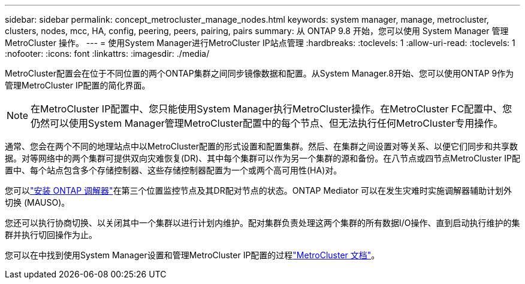 ---
sidebar: sidebar 
permalink: concept_metrocluster_manage_nodes.html 
keywords: system manager, manage, metrocluster, clusters, nodes, mcc, HA, config, peering, peers, pairing, pairs 
summary: 从 ONTAP 9.8 开始，您可以使用 System Manager 管理 MetroCluster 操作。 
---
= 使用System Manager进行MetroCluster IP站点管理
:hardbreaks:
:toclevels: 1
:allow-uri-read: 
:toclevels: 1
:nofooter: 
:icons: font
:linkattrs: 
:imagesdir: ./media/


[role="lead"]
MetroCluster配置会在位于不同位置的两个ONTAP集群之间同步镜像数据和配置。从System Manager.8开始、您可以使用ONTAP 9作为管理MetroCluster IP配置的简化界面。


NOTE: 在MetroCluster IP配置中、您只能使用System Manager执行MetroCluster操作。在MetroCluster FC配置中、您仍然可以使用System Manager管理MetroCluster配置中的每个节点、但无法执行任何MetroCluster专用操作。

通常、您会在两个不同的地理站点中以MetroCluster配置的形式设置和配置集群。然后、在集群之间设置对等关系、以便它们同步和共享数据。对等网络中的两个集群可提供双向灾难恢复(DR)、其中每个集群可以作为另一个集群的源和备份。在八节点或四节点MetroCluster IP配置中、每个站点包含多个存储控制器、这些存储控制器配置为一个或两个高可用性(HA)对。

您可以link:https://docs.netapp.com/us-en/ontap-metrocluster/install-ip/concept_mediator_requirements.html["安装 ONTAP 调解器"^]在第三个位置监控节点及其DR配对节点的状态。ONTAP Mediator 可以在发生灾难时实施调解器辅助计划外切换 (MAUSO)。

您还可以执行协商切换、以关闭其中一个集群以进行计划内维护。配对集群负责处理这两个集群的所有数据I/O操作、直到启动执行维护的集群并执行切回操作为止。

您可以在中找到使用System Manager设置和管理MetroCluster IP配置的过程link:https://docs.netapp.com/us-en/ontap-metrocluster/index.html["MetroCluster 文档"^]。

